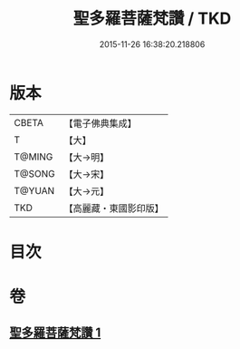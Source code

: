 #+TITLE: 聖多羅菩薩梵讚 / TKD
#+DATE: 2015-11-26 16:38:20.218806
* 版本
 |     CBETA|【電子佛典集成】|
 |         T|【大】     |
 |    T@MING|【大→明】   |
 |    T@SONG|【大→宋】   |
 |    T@YUAN|【大→元】   |
 |       TKD|【高麗藏・東國影印版】|

* 目次
* 卷
** [[file:KR6j0316_001.txt][聖多羅菩薩梵讚 1]]
